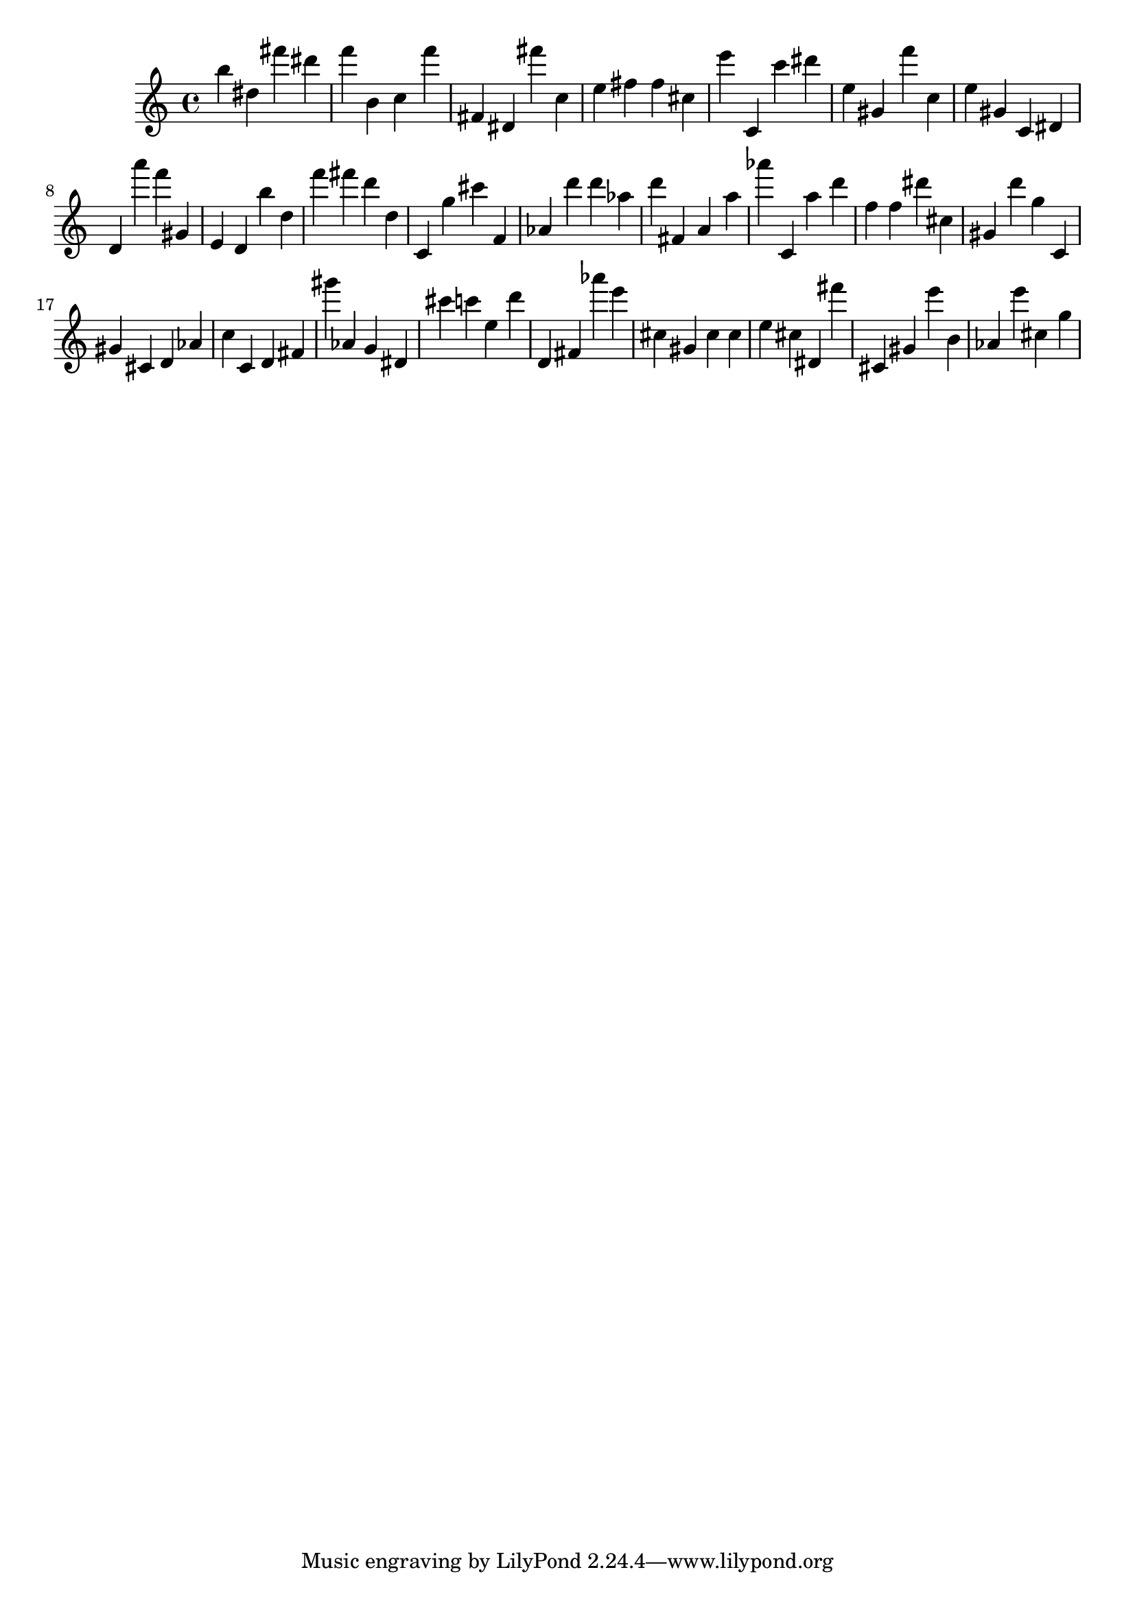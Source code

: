 \version "2.18.2"
\score {

{
\clef treble
b'' dis'' fis''' dis''' f''' b' c'' f''' fis' dis' fis''' c'' e'' fis'' fis'' cis'' e''' c' c''' dis''' e'' gis' f''' c'' e'' gis' c' dis' d' a''' f''' gis' e' d' b'' d'' f''' fis''' d''' d'' c' g'' cis''' f' as' d''' d''' as'' d''' fis' a' a'' as''' c' a'' d''' f'' f'' dis''' cis'' gis' d''' g'' c' gis' cis' d' as' c'' c' d' fis' gis''' as' g' dis' cis''' c''' e'' d''' d' fis' as''' e''' cis'' gis' cis'' cis'' e'' cis'' dis' fis''' cis' gis' e''' b' as' e''' cis'' g'' 
}

 \midi { }
 \layout { }
}